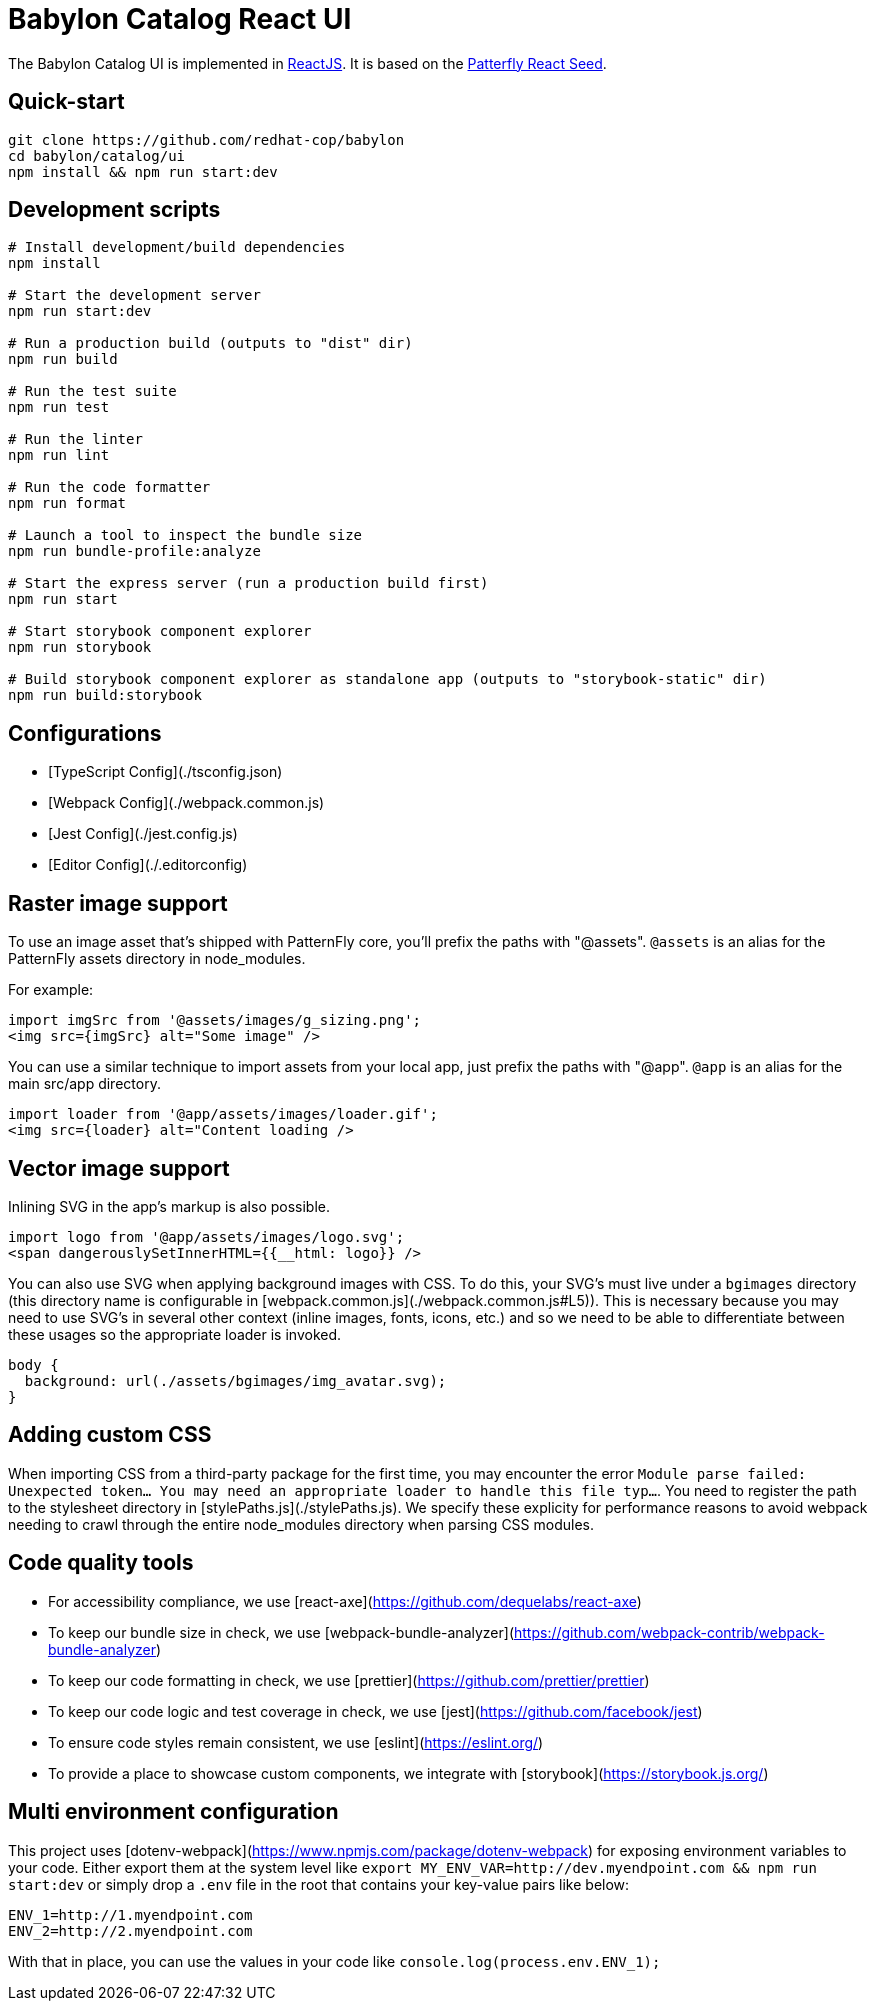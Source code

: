 = Babylon Catalog React UI

The Babylon Catalog UI is implemented in https://reactjs.org/[ReactJS].
It is based on the https://github.com/patternfly/patternfly-react-seed[Patterfly React Seed].

== Quick-start

-----------------------------------------------
git clone https://github.com/redhat-cop/babylon
cd babylon/catalog/ui
npm install && npm run start:dev
-----------------------------------------------

== Development scripts

-----------------------------------------------
# Install development/build dependencies
npm install

# Start the development server
npm run start:dev

# Run a production build (outputs to "dist" dir)
npm run build

# Run the test suite
npm run test

# Run the linter
npm run lint

# Run the code formatter
npm run format

# Launch a tool to inspect the bundle size
npm run bundle-profile:analyze

# Start the express server (run a production build first)
npm run start

# Start storybook component explorer
npm run storybook

# Build storybook component explorer as standalone app (outputs to "storybook-static" dir)
npm run build:storybook
-----------------------------------------------

== Configurations
* [TypeScript Config](./tsconfig.json)
* [Webpack Config](./webpack.common.js)
* [Jest Config](./jest.config.js)
* [Editor Config](./.editorconfig)

== Raster image support

To use an image asset that's shipped with PatternFly core, you'll prefix the paths with "@assets". `@assets` is an alias for the PatternFly assets directory in node_modules.

For example:

-------------------------------------------------
import imgSrc from '@assets/images/g_sizing.png';
<img src={imgSrc} alt="Some image" />
-------------------------------------------------

You can use a similar technique to import assets from your local app, just prefix the paths with "@app". `@app` is an alias for the main src/app directory.

-------------------------------------------------
import loader from '@app/assets/images/loader.gif';
<img src={loader} alt="Content loading />
-------------------------------------------------

== Vector image support
Inlining SVG in the app's markup is also possible.

-------------------------------------------------
import logo from '@app/assets/images/logo.svg';
<span dangerouslySetInnerHTML={{__html: logo}} />
-------------------------------------------------

You can also use SVG when applying background images with CSS. To do this, your SVG's must live under a `bgimages` directory (this directory name is configurable in [webpack.common.js](./webpack.common.js#L5)). This is necessary because you may need to use SVG's in several other context (inline images, fonts, icons, etc.) and so we need to be able to differentiate between these usages so the appropriate loader is invoked.

-------------------------------------------------
body {
  background: url(./assets/bgimages/img_avatar.svg);
}
-------------------------------------------------

== Adding custom CSS
When importing CSS from a third-party package for the first time, you may encounter the error `Module parse failed: Unexpected token... You may need an appropriate loader to handle this file typ...`. You need to register the path to the stylesheet directory in [stylePaths.js](./stylePaths.js). We specify these explicity for performance reasons to avoid webpack needing to crawl through the entire node_modules directory when parsing CSS modules.

== Code quality tools
* For accessibility compliance, we use [react-axe](https://github.com/dequelabs/react-axe)
* To keep our bundle size in check, we use [webpack-bundle-analyzer](https://github.com/webpack-contrib/webpack-bundle-analyzer)
* To keep our code formatting in check, we use [prettier](https://github.com/prettier/prettier)
* To keep our code logic and test coverage in check, we use [jest](https://github.com/facebook/jest)
* To ensure code styles remain consistent, we use [eslint](https://eslint.org/)
* To provide a place to showcase custom components, we integrate with [storybook](https://storybook.js.org/)

== Multi environment configuration
This project uses [dotenv-webpack](https://www.npmjs.com/package/dotenv-webpack) for exposing environment variables to your code. Either export them at the system level like `export MY_ENV_VAR=http://dev.myendpoint.com && npm run start:dev` or simply drop a `.env` file in the root that contains your key-value pairs like below:

-----------------------------
ENV_1=http://1.myendpoint.com
ENV_2=http://2.myendpoint.com
-----------------------------

With that in place, you can use the values in your code like `console.log(process.env.ENV_1);`
